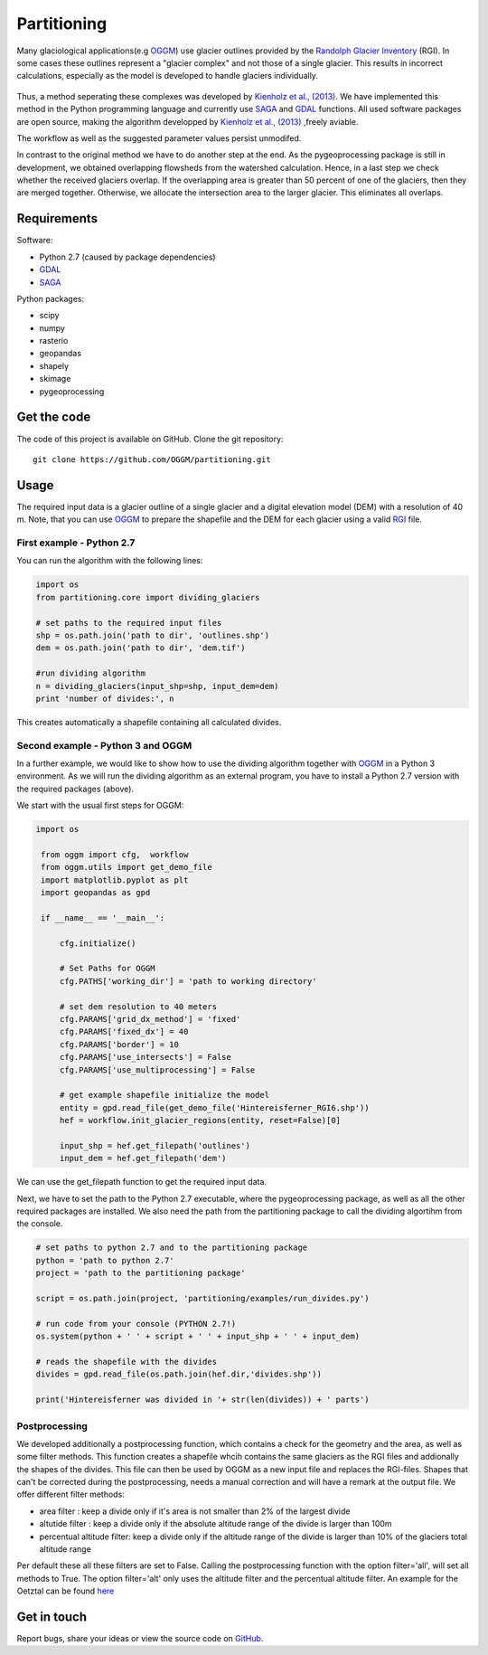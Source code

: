 ============
Partitioning
============

Many  glaciological applications(e.g `OGGM`_) use glacier outlines provided by the `Randolph Glacier
Inventory`_ (RGI).
In some cases these outlines represent a "glacier complex" and not those of a single glacier.
This results in incorrect calculations, especially as the model is developed to handle glaciers individually.

.. figure:: _pictures/RGI50-11.01791.png

Thus, a method seperating these complexes was developed by `Kienholz et al., (2013)`_. We have implemented this
method in the Python programming language and currently use `SAGA`_ and `GDAL`_ functions. All used software packages
are open source, making the algorithm developped by `Kienholz et al., (2013)`_ ,freely aviable.

The workflow as well as the suggested parameter values persist unmodifed.

In contrast to the original method we have to do another step at the end. As the pygeoprocessing package is still in development,
we obtained overlapping flowsheds from the watershed calculation. Hence, in a last step we check whether the received
glaciers overlap. If the overlapping area is greater than 50 percent of one of the glaciers, then
they are merged together. Otherwise, we allocate the intersection area to the larger glacier. This
eliminates all overlaps.

Requirements
------------
Software:

- Python 2.7 (caused by package dependencies)
- `GDAL`_
- `SAGA`_

Python packages:

- scipy
- numpy
- rasterio
- geopandas
- shapely
- skimage
- pygeoprocessing

Get the code
------------
The code of this project is available on GitHub. Clone the git repository::

    git clone https://github.com/OGGM/partitioning.git

Usage
-----

The required input data is a glacier outline of a single glacier and a digital elevation model (DEM) with a resolution of 40 m.
Note, that you can use `OGGM`_ to prepare the shapefile and the DEM for each glacier using a valid `RGI`_ file.

First example - Python 2.7
~~~~~~~~~~~~~~~~~~~~~~~~~~~~~~~~~
You can run the algorithm with the following lines:

.. code-block:: python

    import os
    from partitioning.core import dividing_glaciers

    # set paths to the required input files
    shp = os.path.join('path to dir', 'outlines.shp')
    dem = os.path.join('path to dir', 'dem.tif')

    #run dividing algorithm
    n = dividing_glaciers(input_shp=shp, input_dem=dem)
    print 'number of divides:', n

This creates automatically a shapefile containing all calculated divides.

Second example - Python 3 and OGGM
~~~~~~~~~~~~~~~~~~~~~~~~~~~~~~~~~~
In a further example, we would like to show how to use the dividing algorithm together with `OGGM`_ in a Python 3 environment.
As we will run the dividing algorithm as an external program, you have to install a Python 2.7 version with the required packages (above).

We start with the usual first steps for OGGM:

.. code-block:: python

   import os

    from oggm import cfg,  workflow
    from oggm.utils import get_demo_file
    import matplotlib.pyplot as plt
    import geopandas as gpd

    if __name__ == '__main__':

        cfg.initialize()

        # Set Paths for OGGM
        cfg.PATHS['working_dir'] = 'path to working directory'

        # set dem resolution to 40 meters
        cfg.PARAMS['grid_dx_method'] = 'fixed'
        cfg.PARAMS['fixed_dx'] = 40
        cfg.PARAMS['border'] = 10
        cfg.PARAMS['use_intersects'] = False
        cfg.PARAMS['use_multiprocessing'] = False

        # get example shapefile initialize the model
        entity = gpd.read_file(get_demo_file('Hintereisferner_RGI6.shp'))
        hef = workflow.init_glacier_regions(entity, reset=False)[0]

        input_shp = hef.get_filepath('outlines')
        input_dem = hef.get_filepath('dem')

We can use the get_filepath function to get the required input data.

Next, we have to set the path to the Python 2.7 executable, where the pygeoprocessing package, as well as all the other required packages are installed. We also need the path from the partitioning package
to call the dividing algortihm from the console.


.. code-block:: python

    # set paths to python 2.7 and to the partitioning package
    python = 'path to python 2.7'
    project = 'path to the partitioning package'

    script = os.path.join(project, 'partitioning/examples/run_divides.py')

    # run code from your console (PYTHON 2.7!)
    os.system(python + ' ' + script + ' ' + input_shp + ' ' + input_dem)

    # reads the shapefile with the divides
    divides = gpd.read_file(os.path.join(hef.dir,'divides.shp'))

    print('Hintereisferner was divided in '+ str(len(divides)) + ' parts')


Postprocessing
~~~~~~~~~~~~~~

We developed additionally a postprocessing function, which contains a check for the geometry and the area, as well as some filter methods. This function creates a shapefile whcih contains
the same glaciers as the RGI files and addionally the shapes of the divides. This file can then be used by OGGM as a new input file and replaces the RGI-files.
Shapes that can't be corrected during the postprocessing, needs a manual correction and will have a remark at the output file.
We offer different filter methods:

- area filter               : keep a divide only if it's area is not smaller than 2% of the largest divide
- altutide filter           : keep a divide only if the absolute altitude range of the divide is larger than 100m
- percentual altitude filter: keep a divide only if the altitude range of the divide is larger than 10% of the glaciers total altitude range

Per default these all these filters are set to False. Calling the postprocessing function with the option filter='all', will set all methods to True.
The option filter='alt' only uses the altitude filter and the percentual altitude filter. An example for the Oetztal can be found `here`_


Get in touch
------------
Report bugs, share your ideas or view the source code on `GitHub`_.


.. _OGGM: http://oggm.readthedocs.io/en/latest/
.. _RGI: http://www.glims.org/RGI/
.. _Randolph Glacier Inventory: http://www.ingentaconnect.com/content/igsoc/jog/2014/00000060/00000221/art00012
.. _Kienholz et al., (2013): http://www.ingentaconnect.com/contentone/igsoc/jog/2013/00000059/00000217/art00011
.. _SAGA: http://www.saga-gis.org/en/index.html
.. _GDAL: http://www.gdal.org/
.. _GitHub: http://github.com/OGGM/partitioning
.. _here: https://github.com/OGGM/partitioning/blob/cluster/examples/oetztal.py